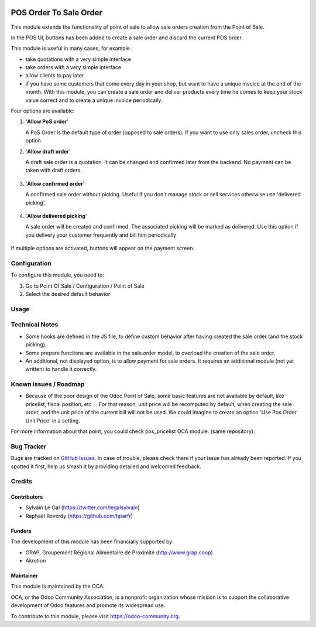 .. image:: https://img.shields.io/badge/licence-AGPL--3-blue.svg
   :target: http://www.gnu.org/licenses/agpl-3.0-standalone.html
   :alt: License: AGPL-3


=======================
POS Order To Sale Order
=======================


This module extends the functionality of point of sale to allow sale orders
creation from the Point of Sale.


In the POS UI, buttons has been added to create a sale order and discard
the current POS order.

This module is useful in many cases, for example :


* take quotations with a very simple interface
* take orders with a very simple interface
* allow clients to pay later
* if you have some customers that come every day in your shop, but want to
  have a unique invoice at the end of the month. With this module, you can
  create a sale order and deliver products every time he comes 
  to keep your stock value correct and to create a unique invoice periodically.


Four options are available:

#. '**Allow PoS order**'

   A PoS Order is the default type of order (opposed to sale orders).
   If you want to use only sales order, uncheck this option.

#. '**Allow draft order**'

   A draft sale order is a quotation. 
   It can be changed and confirmed later from the backend.
   No payment can be taken with draft orders.

   .. figure:: static/description/pos_create_picking_option_1.png
    :width: 800 px

#. '**Allow confirmed order**'

   A confirmed sale order without picking.
   Useful if you don't manage stock or sell services otherwise
   use 'delivered picking'.

   .. figure:: static/description/pos_create_picking_option_2.png
    :width: 800 px

#. '**Allow delivered picking**'

   A sale order will be created and confirmed. The associated picking
   will be marked as delivered.
   Use this option if you delivery your customer frequently and bill him periodically

   .. figure:: static/description/pos_create_picking_option_3.png
    :width: 800 px

If multiple options are activated, buttons will appear on the payment screen.


Configuration
=============

To configure this module, you need to:

#. Go to Point Of Sale / Configuration / Point of Sale
#. Select the desired default behavior

.. figure:: static/description/pos_config_form.png
   :width: 800 px

Usage
=====

.. image:: https://odoo-community.org/website/image/ir.attachment/5784_f2813bd/datas
   :alt: Try me on Runbot
   :target: https://runbot.odoo-community.org/runbot/184/8.0

Technical Notes
===============

* Some hooks are defined in the JS file, to define custom behavior after
  having created the sale order (and the stock picking).

* Some prepare functions are available in the sale.order model, to overload
  the creation of the sale order.

* An additional, not displayed option, is to allow payment for sale orders.
  It requires an additinnal module (not yet written) to handle it correctly.



Known issues / Roadmap
======================

* Because of the poor design of the Odoo Point of Sale, some basic features
  are not available by default, like pricelist, fiscal position, etc ...
  For that reason, unit price will be recomputed by default, when creating the
  sale order, and the unit price of the current bill will not be used.
  We could imagine to create an option 'Use Pos Order Unit Price' in a setting.

For more information about that point, you could check pos_pricelist OCA
module. (same repository).


Bug Tracker
===========

Bugs are tracked on `GitHub Issues
<https://github.com/OCA/pos/issues>`_. In case of trouble, please
check there if your issue has already been reported. If you spotted it first,
help us smash it by providing detailed and welcomed feedback.

Credits
=======

Contributors
------------

* Sylvain Le Gal (https://twitter.com/legalsylvain)
* Raphaël Reverdy (https://github.com/hparfr)

Funders
-------

The development of this module has been financially supported by:

* GRAP, Groupement Régional Alimentaire de Proximité (http://www.grap.coop)
* Akretion

Maintainer
----------

.. image:: https://odoo-community.org/logo.png
   :alt: Odoo Community Association
   :target: https://odoo-community.org

This module is maintained by the OCA.

OCA, or the Odoo Community Association, is a nonprofit organization whose
mission is to support the collaborative development of Odoo features and
promote its widespread use.

To contribute to this module, please visit https://odoo-community.org.
